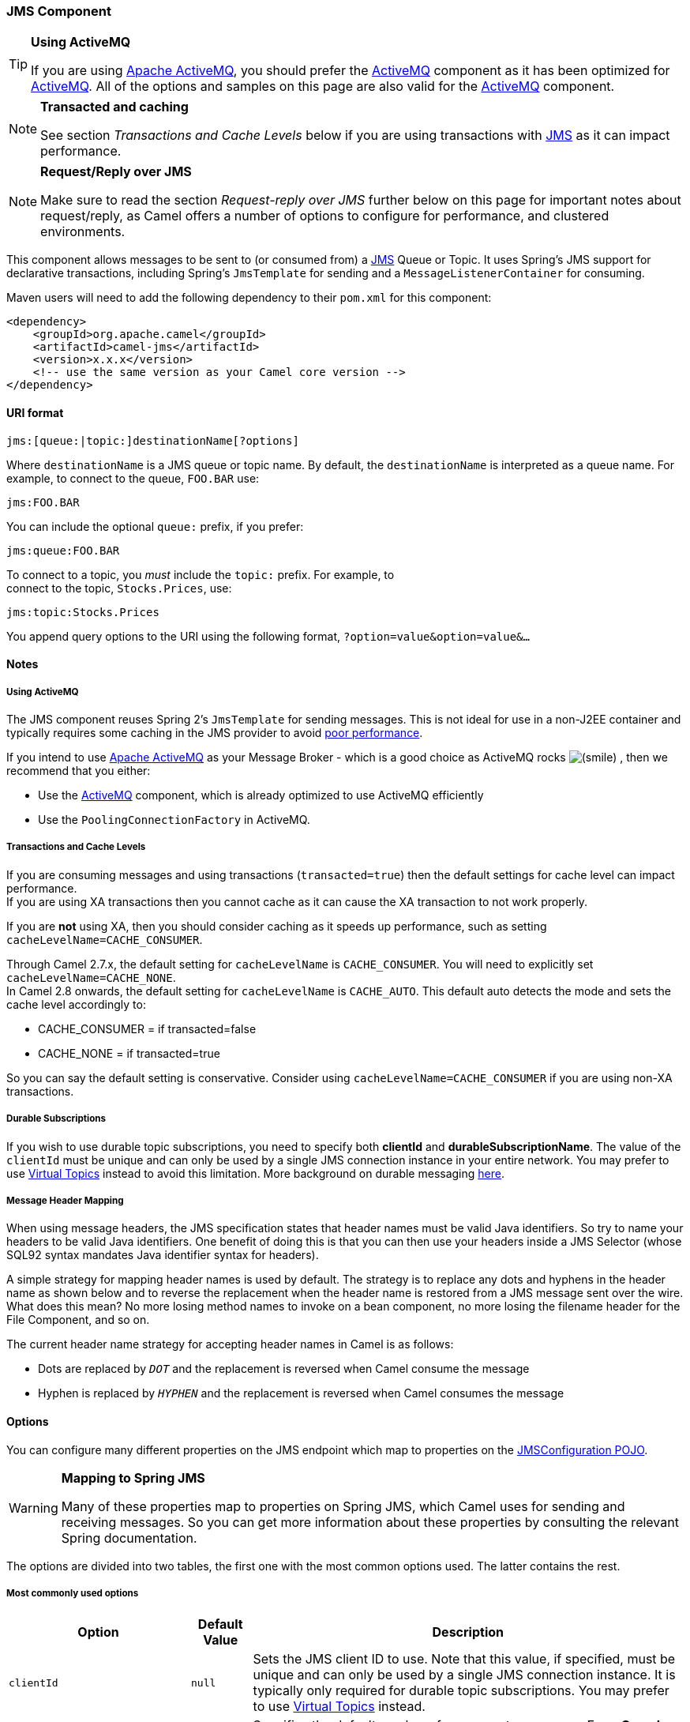 ifdef::env-github[]
:caution-caption: :boom:
:important-caption: :exclamation:
:note-caption: :information_source:
:tip-caption: :bulb:
:warning-caption: :warning:
endif::[]

[[JMS-JMSComponent]]
JMS Component
~~~~~~~~~~~~~

[TIP]
====
*Using ActiveMQ*

If you are using http://activemq.apache.org/[Apache ActiveMQ], you
should prefer the link:activemq.html[ActiveMQ] component as it has been
optimized for link:activemq.html[ActiveMQ]. All of the options and
samples on this page are also valid for the link:activemq.html[ActiveMQ]
component.
====

[NOTE]
====
*Transacted and caching*

See section _Transactions and Cache Levels_ below if you are using
transactions with link:jms.html[JMS] as it can impact performance.
====

[NOTE]
====
*Request/Reply over JMS*

Make sure to read the section _Request-reply over JMS_ further below on
this page for important notes about request/reply, as Camel offers a
number of options to configure for performance, and clustered
environments.
====

This component allows messages to be sent to (or consumed from) a
http://java.sun.com/products/jms/[JMS] Queue or Topic. It uses Spring's
JMS support for declarative transactions, including Spring's
`JmsTemplate` for sending and a `MessageListenerContainer` for
consuming.

Maven users will need to add the following dependency to their `pom.xml`
for this component:

[source,xml]
------------------------------------------------------------
<dependency>
    <groupId>org.apache.camel</groupId>
    <artifactId>camel-jms</artifactId>
    <version>x.x.x</version>
    <!-- use the same version as your Camel core version -->
</dependency>
------------------------------------------------------------

[[JMS-URIformat]]
URI format
^^^^^^^^^^

--------------------------------------------
jms:[queue:|topic:]destinationName[?options]
--------------------------------------------

Where `destinationName` is a JMS queue or topic name. By default, the
`destinationName` is interpreted as a queue name. For example, to
connect to the queue, `FOO.BAR` use:

-----------
jms:FOO.BAR
-----------

You can include the optional `queue:` prefix, if you prefer:

-----------------
jms:queue:FOO.BAR
-----------------

To connect to a topic, you _must_ include the `topic:` prefix. For
example, to +
 connect to the topic, `Stocks.Prices`, use:

-----------------------
jms:topic:Stocks.Prices
-----------------------

You append query options to the URI using the following format,
`?option=value&option=value&...`

[[JMS-Notes]]
Notes
^^^^^

[[JMS-UsingActiveMQ]]
Using ActiveMQ
++++++++++++++

The JMS component reuses Spring 2's `JmsTemplate` for sending messages.
This is not ideal for use in a non-J2EE container and typically requires
some caching in the JMS provider to avoid
http://activemq.apache.org/jmstemplate-gotchas.html[poor performance].

If you intend to use http://activemq.apache.org/[Apache ActiveMQ] as
your Message Broker - which is a good choice as ActiveMQ rocks
image:https://cwiki.apache.org/confluence/s/en_GB/5982/f2b47fb3d636c8bc9fd0b11c0ec6d0ae18646be7.1/_/images/icons/emoticons/smile.png[(smile)]
, then we recommend that you either:

* Use the link:activemq.html[ActiveMQ] component, which is already
optimized to use ActiveMQ efficiently
* Use the `PoolingConnectionFactory` in ActiveMQ.

[[JMS-TransactionsandCacheLevels]]
Transactions and Cache Levels
+++++++++++++++++++++++++++++

If you are consuming messages and using transactions
(`transacted=true`) then the default settings for cache level can impact
performance. +
 If you are using XA transactions then you cannot cache as it can cause
the XA transaction to not work properly.

If you are *not* using XA, then you should consider caching as it speeds
up performance, such as setting `cacheLevelName=CACHE_CONSUMER`.

Through Camel 2.7.x, the default setting for `cacheLevelName` is
`CACHE_CONSUMER`. You will need to explicitly set
`cacheLevelName=CACHE_NONE`. +
 In Camel 2.8 onwards, the default setting for `cacheLevelName` is
`CACHE_AUTO`. This default auto detects the mode and sets the cache
level accordingly to:

* CACHE_CONSUMER = if transacted=false
* CACHE_NONE = if transacted=true

So you can say the default setting is conservative. Consider using
`cacheLevelName=CACHE_CONSUMER` if you are using non-XA transactions.

[[JMS-DurableSubscriptions]]
Durable Subscriptions
+++++++++++++++++++++

If you wish to use durable topic subscriptions, you need to specify both
*clientId* and **durableSubscriptionName**. The value of the `clientId`
must be unique and can only be used by a single JMS connection instance
in your entire network. You may prefer to use
http://activemq.apache.org/virtual-destinations.html[Virtual Topics]
instead to avoid this limitation. More background on durable messaging
http://activemq.apache.org/how-do-durable-queues-and-topics-work.html[here].

[[JMS-MessageHeaderMapping]]
Message Header Mapping
++++++++++++++++++++++

When using message headers, the JMS specification states that header
names must be valid Java identifiers. So try to name your headers to be
valid Java identifiers. One benefit of doing this is that you can then
use your headers inside a JMS Selector (whose SQL92 syntax mandates Java
identifier syntax for headers).

A simple strategy for mapping header names is used by default. The
strategy is to replace any dots and hyphens in the header name as shown
below and to reverse the replacement when the header name is restored
from a JMS message sent over the wire. What does this mean? No more
losing method names to invoke on a bean component, no more losing the
filename header for the File Component, and so on.

The current header name strategy for accepting header names in Camel is
as follows:

* Dots are replaced by `_DOT_` and the replacement is reversed when
Camel consume the message
* Hyphen is replaced by `_HYPHEN_` and the replacement is reversed when
Camel consumes the message

[[JMS-Options]]
Options
^^^^^^^

You can configure many different properties on the JMS endpoint which
map to properties on the
http://camel.apache.org/maven/current/camel-jms/apidocs/org/apache/camel/component/jms/JmsConfiguration.html[JMSConfiguration
POJO].

[WARNING]
====
*Mapping to Spring JMS*

Many of these properties map to properties on Spring JMS, which Camel
uses for sending and receiving messages. So you can get more information
about these properties by consulting the relevant Spring documentation.
====

The options are divided into two tables, the first one with the most
common options used. The latter contains the rest.

[[JMS-Mostcommonlyusedoptions]]
Most commonly used options
++++++++++++++++++++++++++

[width="100%",cols="10%,10%,80%",options="header",]
|=======================================================================
|Option |Default Value |Description
|`clientId` |`null` |Sets the JMS client ID to use. Note that this
value, if specified, must be unique and can only be used by a single JMS
connection instance. It is typically only required for durable topic
subscriptions. You may prefer to use
http://activemq.apache.org/virtual-destinations.html[Virtual Topics]
instead.

|`concurrentConsumers` |`1` |Specifies the default number of concurrent
consumers. From *Camel 2.10.3* onwards this option can also be used when
doing request/reply over JMS. From *Camel 2.16* onwards there is a new
replyToConcurrentConsumers. See also the `maxMessagesPerTask` option to
control dynamic scaling up/down of threads.

|`replyToConcurrentConsumers` |1 |*Camel 2.16:* Specifies the default
number of concurrent consumers when doing request/reply over JMS.

|`disableReplyTo` |`false` |If `true`, a producer will behave like a
InOnly exchange with the exception that `JMSReplyTo` header is sent out
and not be suppressed like in the case of `InOnly`. Like `InOnly` the
producer will not wait for a reply. A consumer with this flag will
behave like `InOnly`. This feature can be used to bridge `InOut`
requests to another queue so that a route on the other queue will send
it´s response directly back to the original `JMSReplyTo`.

|`durableSubscriptionName` |`null` |The durable subscriber name for
specifying durable topic subscriptions. The `clientId` option *must* be
configured as well.

|`maxConcurrentConsumers` |`1` |Specifies the maximum number of
concurrent consumers. From *Camel 2.10.3* onwards this option can also
be used when doing request/reply over JMS. From **Camel 2.16** onwards
there is a new replyToMaxConcurrentConsumers. See also the
`maxMessagesPerTask` option to control dynamic scaling up/down of
threads. The `maxMessagesPerTask` option MUST be set to an integer
greater than 0 for threads to scale down. Otherwise, the number of
threads will stay at maxConcurrentConsumers until shutdown.

|`replyToMaxConcurrentConsumers` |1 |*Camel 2.16:* Specifies the maximum
number of concurrent consumers when doing request/reply over JMS. See
also the `maxMessagesPerTask` option to control dynamic scaling up/down
of threads.

|`maxMessagesPerTask` |`-1` |The number of messages per task. -1 is
unlimited. If you use a range for concurrent consumers (eg min < max),
then this option can be used to set a value to eg `100` to control how
fast the consumers will shrink when less work is required.

|`preserveMessageQos` |`false` |Set to `true`, if you want to send
message using the QoS settings specified on the message, instead of the
QoS settings on the JMS endpoint. The following three headers are
considered `JMSPriority`, `JMSDeliveryMode`, and `JMSExpiration`. You
can provide all or only some of them. If not provided, Camel will fall
back to use the values from the endpoint instead. So, when using this
option, the headers override the values from the endpoint. The
`explicitQosEnabled` option, by contrast, will only use options set on
the endpoint, and not values from the message header.

|`replyTo` |`null` |Provides an explicit ReplyTo destination, which
overrides any incoming value of `Message.getJMSReplyTo()`. If you do
link:request-reply.html[Request Reply] over JMS then *make sure* to read
the section _Request-reply over JMS_ further below for more details, and
the `replyToType` option as well.

|`replyToOverride` |`null` |*Camel 2.15:* Provides an explicit ReplyTo
destination in the JMS message, which overrides the setting of replyTo.
It is useful if you want to forward the message to a remote Queue and
receive the reply message from the ReplyTo destination.

|`replyToType` |`null` |*Camel 2.9:* Allows for explicitly specifying
which kind of strategy to use for replyTo queues when doing
request/reply over JMS. Possible values are: `Temporary`, `Shared`, or
`Exclusive`. By default Camel will use temporary queues. However if
`replyTo` has been configured, then `Shared` is used by default. This
option allows you to use exclusive queues instead of shared ones. See
further below for more details, and especially the notes about the
implications if running in a clustered environment, and the fact that
`Shared` reply queues has lower performance than its alternatives
`Temporary` and `Exclusive`.

|`requestTimeout` |`20000` |*Producer only:* The timeout for waiting for
a reply when using the InOut link:exchange-pattern.html[Exchange
Pattern] (in milliseconds). The default is 20 seconds. From *Camel
2.13/2.12.3* onwards you can include the header
`"CamelJmsRequestTimeout"` to override this endpoint configured timeout
value, and thus have per message individual timeout values. See below in
section _About time to live_ for more details. See also the
_requestTimeoutCheckerInterval_ option.

|`selector` |`null` |Sets the JMS Selector, which is an SQL 92 predicate
that is used to filter messages within the broker. You may have to
encode special characters such as = as %3D **Before Camel 2.3.0**, we
don't support this option in CamelConsumerTemplate

|`timeToLive` |`null` |When sending messages, specifies the time-to-live
of the message (in milliseconds). See below in section _About time to
live_ for more details.

|`transacted` |`false` |Specifies whether to use transacted mode for
sending/receiving messages using the InOnly
link:exchange-pattern.html[Exchange Pattern].

|`testConnectionOnStartup` |`false` |*Camel 2.1:* Specifies whether to
test the connection on startup. This ensures that when Camel starts that
all the JMS consumers have a valid connection to the JMS broker. If a
connection cannot be granted then Camel throws an exception on startup.
This ensures that Camel is not started with failed connections. From
*Camel 2.8* onwards also the JMS producers is tested as well.
|=======================================================================

[[JMS-Alltheotheroptions]]
All the other options
+++++++++++++++++++++

 

[width="100%",cols="10%,10%,80%",options="header",]
|=======================================================================
|Option |Default Value |Description
|`acceptMessagesWhileStopping` |`false` |Specifies whether the consumer
accept messages while it is stopping. You may consider enabling this
option, if you start and stop link:jms.html[JMS] routes at runtime,
while there are still messages enqued on the queue. If this option is
`false`, and you stop the link:jms.html[JMS] route, then messages may be
rejected, and the JMS broker would have to attempt redeliveries, which
yet again may be rejected, and eventually the message may be moved at a
dead letter queue on the JMS broker. To avoid this its recommended to
enable this option.

|`acknowledgementModeName` |`AUTO_ACKNOWLEDGE` |The JMS acknowledgement
name, which is one of: `SESSION_TRANSACTED`, `CLIENT_ACKNOWLEDGE`,
`AUTO_ACKNOWLEDGE`, `DUPS_OK_ACKNOWLEDGE`

|`acknowledgementMode` |`-1` |The JMS acknowledgement mode defined as an
Integer. Allows you to set vendor-specific extensions to the
acknowledgment mode. For the regular modes, it is preferable to use the
`acknowledgementModeName` instead.

|`allowNullBody` |`true` |*Camel 2.9.3/2.10.1:* Whether to allow sending
messages with no body. If this option is `false` and the message body is
null, then an `JMSException` is thrown.

|`alwaysCopyMessage` |`false` |If `true`, Camel will always make a JMS
message copy of the message when it is passed to the producer for
sending. Copying the message is needed in some situations, such as when
a `replyToDestinationSelectorName` is set (incidentally, Camel will set
the `alwaysCopyMessage` option to `true`, if a
`replyToDestinationSelectorName` is set)

|`asyncConsumer` |`false` |*Camel 2.9:* Whether the `JmsConsumer`
processes the link:exchange.html[Exchange]
link:asynchronous-routing-engine.html[asynchronously]. If enabled then
the `JmsConsumer` may pickup the next message from the JMS queue, while
the previous message is being processed asynchronously (by the
link:asynchronous-routing-engine.html[Asynchronous Routing Engine]).
This means that messages may be processed not 100% strictly in order. If
disabled (as default) then the link:exchange.html[Exchange] is fully
processed before the `JmsConsumer` will pickup the next message from the
JMS queue. Note if `transacted` has been enabled, then
`asyncConsumer=true` does not run asynchronously, as transactions must
be executed synchronously (Camel 3.0 may support async transactions).

|`asyncStartListener` |`false` |*Camel 2.10:* Whether to startup the
`JmsConsumer` message listener asynchronously, when starting a route.
For example if a `JmsConsumer` cannot get a connection to a remote JMS
broker, then it may block while retrying and/or failover. This will
cause Camel to block while starting routes. By setting this option to
`true`, you will let routes startup, while the `JmsConsumer` connects to
the JMS broker using a dedicated thread in asynchronous mode. If this
option is used, then beware that if the connection could not be
established, then an exception is logged at `WARN` level, and the
consumer will not be able to receive messages; You can then restart the
route to retry.

|`asyncStopListener` |`false` |*Camel 2.10:* Whether to stop the
`JmsConsumer` message listener asynchronously, when stopping a route.

|`autoStartup` |`true` |Specifies whether the consumer container should
auto-startup.

|`cacheLevelName` |CACHE_AUTO (Camel >= 2.8.0) +
 CACHE_CONSUMER (Camel <= 2.7.1) |Sets the cache level by name for the
underlying JMS resources. Possible values are: `CACHE_AUTO`,
`CACHE_CONNECTION`, `CACHE_CONSUMER`, `CACHE_NONE`, and `CACHE_SESSION`.
The default setting for *Camel 2.8* and newer is `CACHE_AUTO`. For
*Camel 2.7.1* and older the default is `CACHE_CONSUMER`. See the
http://static.springframework.org/spring/docs/2.5.x/api/org/springframework/jms/listener/DefaultMessageListenerContainer.html[Spring
documentation] and link:jms.html[Transactions Cache Levels] for more
information.

|`cacheLevel` |  |Sets the cache level by ID for the underlying JMS
resources. See `cacheLevelName` option for more details.

|`consumerType` |`Default` |The consumer type to use, which can be one
of: `Simple`, `Default`, or `Custom`. The consumer type determines which
Spring JMS listener to use. `Default` will use
`org.springframework.jms.listener.DefaultMessageListenerContainer`,
`Simple` will use
`org.springframework.jms.listener.SimpleMessageListenerContainer`. When
`Custom` is specified, the `MessageListenerContainerFactory` defined by
the `messageListenerContainerFactoryRef` option will determine what
`org.springframework.jms.listener.AbstractMessageListenerContainer` to
use (**new option in Camel 2.10.2 onwards**). This option was temporary
removed in Camel 2.7 and 2.8. But has been added back from Camel 2.9
onwards.

|`connectionFactory` |`null` |The default JMS connection factory to use
for the `listenerConnectionFactory` and `templateConnectionFactory`, if
neither is specified.

|`defaultTaskExecutorType` |(see description) |*Camel 2.10.4:* Specifies
what default TaskExecutor type to use in the
DefaultMessageListenerContainer, for both consumer endpoints and the
ReplyTo consumer of producer endpoints. Possible values: `SimpleAsync`
(uses Spring's
http://static.springsource.org/spring/docs/current/javadoc-api/org/springframework/core/task/SimpleAsyncTaskExecutor.html[SimpleAsyncTaskExecutor])
or `ThreadPool` (uses Spring's
http://static.springsource.org/spring/docs/current/javadoc-api/org/springframework/scheduling/concurrent/ThreadPoolTaskExecutor.html[ThreadPoolTaskExecutor]
with optimal values - cached threadpool-like). If not set, it defaults
to the previous behaviour, which uses a cached thread pool for consumer
endpoints and SimpleAsync for reply consumers. The use of `ThreadPool`
is recommended to reduce "thread trash" in elastic configurations with
dynamically increasing and decreasing concurrent consumers.

|`deliveryMode` |null |*Camel 2.12.2/2.13:* Specifies the delivery mode
to be used. Possibles values are those defined by
`javax.jms.DeliveryMode`.

|`deliveryPersistent` |`true` |Specifies whether persistent delivery is
used by default.

|`destination` |`null` |Specifies the JMS Destination object to use on
this endpoint.

|`destinationName` |`null` |Specifies the JMS destination name to use on
this endpoint.

|`destinationResolver` |`null` |A pluggable
`org.springframework.jms.support.destination.DestinationResolver` that
allows you to use your own resolver (for example, to lookup the real
destination in a JNDI registry).

|`disableTimeToLive` |`false` |*Camel 2.8:* Use this option to force
disabling time to live. For example when you do request/reply over JMS,
then Camel will by default use the `requestTimeout` value as time to
live on the message being sent. The problem is that the sender and
receiver systems have to have their clocks synchronized, so they are in
sync. This is not always so easy to archive. So you can use
`disableTimeToLive=true` to *not* set a time to live value on the sent
message. Then the message will not expire on the receiver system. See
below in section _About time to live_ for more details.

|`eagerLoadingOfProperties` |`false` |Enables eager loading of JMS
properties as soon as a message is received, which is generally
inefficient, because the JMS properties might not be required. But this
feature can sometimes catch early any issues with the underlying JMS
provider and the use of JMS properties. This feature can also be used
for testing purposes, to ensure JMS properties can be understood and
handled correctly.

|`exceptionListener` |`null` |Specifies the JMS Exception Listener that
is to be notified of any underlying JMS exceptions.

|`errorHandler` |`null` |*Camel 2.8.2, 2.9:* Specifies a
`org.springframework.util.ErrorHandler` to be invoked in case of any
uncaught exceptions thrown while processing a `Message`. By default
these exceptions will be logged at the WARN level, if no `errorHandler`
has been configured. From *Camel 2.9.1:* onwards you can configure
logging level and whether stack traces should be logged using the below
two options. This makes it much easier to configure, than having to code
a custom `errorHandler`.

|`errorHandlerLoggingLevel` |`WARN` |*Camel 2.9.1:* Allows to configure
the default `errorHandler` logging level for logging uncaught
exceptions.

|`errorHandlerLogStackTrace` |`true` |*Camel 2.9.1:* Allows to control
whether stacktraces should be logged or not, by the default
`errorHandler`.

|`explicitQosEnabled` |`false` |Set if the `deliveryMode`, `priority` or
`timeToLive` qualities of service should be used when sending messages.
This option is based on Spring's `JmsTemplate`. The `deliveryMode`,
`priority` and `timeToLive` options are applied to the current endpoint.
This contrasts with the `preserveMessageQos` option, which operates at
message granularity, reading QoS properties exclusively from the Camel
In message headers.

|`exposeListenerSession` |`true` |Specifies whether the listener session
should be exposed when consuming messages.

|`forceSendOriginalMessage` |`false` |*Camel 2.7:* When using
`mapJmsMessage=false` Camel will create a new JMS message to send to a
new JMS destination if you touch the headers (get or set) during the
route. Set this option to `true` to force Camel to send the original JMS
message that was received.

|`idleTaskExecutionLimit` |`1` |Specifies the limit for idle executions
of a receive task, not having received any message within its execution.
If this limit is reached, the task will shut down and leave receiving to
other executing tasks (in the case of dynamic scheduling; see the
`maxConcurrentConsumers` setting). There is additional doc available
from
http://static.springsource.org/spring/docs/3.0.5.RELEASE/api/org/springframework/jms/listener/DefaultMessageListenerContainer.html#setIdleTaskExecutionLimit(int)[Spring].

|`idleConsumerLimit` |`1` |*Camel 2.8.2, 2.9:* Specify the limit for the
number of consumers that are allowed to be idle at any given time.

|`includeSentJMSMessageID` |`false` |*Camel 2.10.3:* Only applicable
when sending to JMS destination using InOnly (eg fire and forget).
Enabling this option will enrich the Camel link:exchange.html[Exchange]
with the actual JMSMessageID that was used by the JMS client when the
message was sent to the JMS destination.

|`includeAllJMSXProperties` |`false` |*Camel 2.11.2/2.12:* Whether to
include all JMSXxxx properties when mapping from JMS to Camel Message.
Setting this to `true` will include properties such as `JMSXAppID`, and
`JMSXUserID` etc. *Note:* If you are using a custom
`headerFilterStrategy` then this option does not apply.

|`jmsMessageType` |`null` |Allows you to force the use of a specific
`javax.jms.Message` implementation for sending JMS messages. Possible
values are: `Bytes`, `Map`, `Object`, `Stream`, `Text`. By default,
Camel would determine which JMS message type to use from the In body
type. This option allows you to specify it.

|`jmsKeyFormatStrategy` |`default` |Pluggable strategy for encoding and
decoding JMS keys so they can be compliant with the JMS specification.
Camel provides two implementations out of the box: `default` and
`passthrough`. The `default` strategy will safely marshal dots and
hyphens (`.` and `-`). The `passthrough` strategy leaves the key as is.
Can be used for JMS brokers which do not care whether JMS header keys
contain illegal characters. You can provide your own implementation of
the `org.apache.camel.component.jms.JmsKeyFormatStrategy` and refer to
it using the `#` notation.

|`jmsOperations` |`null` |Allows you to use your own implementation of
the `org.springframework.jms.core.JmsOperations` interface. Camel uses
`JmsTemplate` as default. Can be used for testing purpose, but not used
much as stated in the spring API docs.

|`lazyCreateTransactionManager` |`true` |If `true`, Camel will create a
`JmsTransactionManager`, if there is no `transactionManager` injected
when option `transacted=true`.

|`listenerConnectionFactory` |`null` |The JMS connection factory used
for consuming messages.

|`mapJmsMessage` |`true` |Specifies whether Camel should auto map the
received JMS message to an appropiate payload type, such as
`javax.jms.TextMessage` to a `String` etc. See section about how mapping
works below for more details.

|`maximumBrowseSize` |`-1` |Limits the number of messages fetched at
most, when browsing endpoints using link:browse.html[Browse] or JMX API.

|`messageConverter` |`null` |To use a custom Spring
`org.springframework.jms.support.converter.MessageConverter` so you can
be 100% in control how to map to/from a `javax.jms.Message`.

|`messageIdEnabled` |`true` |When sending, specifies whether message IDs
should be added.

|`messageListenerContainerFactoryRef` |`null` |*Camel 2.10.2:* Registry
ID of the `MessageListenerContainerFactory` used to determine what
`org.springframework.jms.listener.AbstractMessageListenerContainer` to
use to consume messages. Setting this will automatically set
`consumerType` to `Custom`.

|`messageTimestampEnabled` |`true` |Specifies whether timestamps should
be enabled by default on sending messages.

|`password` |`null` |The password for the connector factory.

|`priority` |`4` |Values greater than 1 specify the message priority
when sending (where 0 is the lowest priority and 9 is the highest). The
`explicitQosEnabled` option *must* also be enabled in order for this
option to have any effect.

|`pubSubNoLocal` |`false` |Specifies whether to inhibit the delivery of
messages published by its own connection.

|`receiveTimeout` |1000 |The timeout for receiving messages (in
milliseconds).

|`recoveryInterval` |`5000` |Specifies the interval between recovery
attempts, i.e. when a connection is being refreshed, in milliseconds.
The default is 5000 ms, that is, 5 seconds.

|`replyToSameDestinationAllowed` |`false` |*Camel 2.16:* **Consumer
only:**Whether a JMS consumer is allowed to send a reply message to the
same destination that the consumer is using to consume from. This
prevents an endless loop by consuming and sending back the same message
to itself.

|`replyToCacheLevelName` |CACHE_CONSUMER |*Camel 2.9.1:* Sets the cache
level by name for the reply consumer when doing request/reply over JMS.
This option only applies when using fixed reply queues (not temporary).
Camel will by default use: `CACHE_CONSUMER` for exclusive or shared w/
`replyToSelectorName`. And `CACHE_SESSION` for shared without
`replyToSelectorName`. Some JMS brokers such as IBM WebSphere may
require to set the `replyToCacheLevelName=CACHE_NONE` to work. *Note:*
If using temporary queues then `CACHE_NONE` is not allowed, and you must
use a higher value such as `CACHE_CONSUMER` or `CACHE_SESSION`.

|`replyToDestinationSelectorName` |`null` |Sets the JMS Selector using
the fixed name to be used so you can filter out your own replies from
the others when using a shared queue (that is, if you are not using a
temporary reply queue).

|`replyToDeliveryPersistent` |`true` |Specifies whether to use
persistent delivery by default for replies.

|`requestTimeoutCheckerInterval` |`1000` |*Camel 2.9.2:* Configures how
often Camel should check for timed out link:exchange.html[Exchange]s
when doing request/reply over JMS.By default Camel checks once per
second. But if you must react faster when a timeout occurs, then you can
lower this interval, to check more frequently. The timeout is determined
by the option __requestTimeout__.

|`subscriptionDurable` |`false` |*@deprecated:* Enabled by default, if
you specify a `durableSubscriptionName` and a `clientId`.

|`taskExecutor` |`null` |Allows you to specify a custom task executor
for consuming messages.

|`taskExecutorSpring2` |`null` |*Camel 2.6:* To use when using Spring
2.x with Camel. Allows you to specify a custom task executor for
consuming messages.

|`templateConnectionFactory` |`null` |The JMS connection factory used
for sending messages.

|`transactedInOut` |`false` |*@deprecated:* Specifies whether to use
transacted mode for sending messages using the InOut
link:exchange-pattern.html[Exchange Pattern]. Applies only to producer
endpoints. See section link:jms.html[Enabling Transacted Consumption]
for more details.

|`transactionManager` |`null` |The Spring transaction manager to use.

|`transactionName` |`"JmsConsumer [destinationName]"` |The name of the
transaction to use.

|`transactionTimeout` |`null` |The timeout value of the transaction (in
seconds), if using transacted mode.

|`transferException` |`false` |If enabled and you are using
link:request-reply.html[Request Reply] messaging (InOut) and an
link:exchange.html[Exchange] failed on the consumer side, then the
caused `Exception` will be send back in response as a
`javax.jms.ObjectMessage`. If the client is Camel, the returned
`Exception` is rethrown. This allows you to use Camel link:jms.html[JMS]
as a bridge in your routing - for example, using persistent queues to
enable robust routing. Notice that if you also have *transferExchange*
enabled, this option takes precedence. The caught exception is required
to be serializable. The original `Exception` on the consumer side can be
wrapped in an outer exception such as
`org.apache.camel.RuntimeCamelException` when returned to the producer.

|`transferFault` |`false` |*Camel 2.17:* If enabled and you are using
Request Reply messaging (InOut) and an Exchange failed with a SOAP fault
(not exception) on the consumer side, then the fault flag on
org.apache.camel.Message.isFault() will be send back in the response as
a JMS header with the key JmsConstants.JMS_TRANSFER_FAULT. If the client
is Camel, the returned fault flag will be set on the
org.apache.camel.Message.setFault(boolean). You may want to enable this
when using Camel components that support faults such as SOAP based such
as cxf or spring-ws.

|`transferExchange` |`false` |You can transfer the exchange over the
wire instead of just the body and headers. The following fields are
transferred: In body, Out body, Fault body, In headers, Out headers,
Fault headers, exchange properties, exchange exception. This requires
that the objects are serializable. Camel will exclude any
non-serializable objects and log it at `WARN` level. You *must* enable
this option on both the producer and consumer side, so Camel knows the
payloads is an Exchange and not a regular payload.

|`username` |`null` |The username for the connector factory.

|`useMessageIDAsCorrelationID` |`false` |Specifies whether
`JMSMessageID` should always be used as `JMSCorrelationID` for *InOut*
messages.

|`useVersion102` |`false` |*@deprecated (removed from Camel 2.5
onwards):* Specifies whether the old JMS API should be used.
|=======================================================================

[[JMS-MessageMappingbetweenJMSandCamel]]
Message Mapping between JMS and Camel
^^^^^^^^^^^^^^^^^^^^^^^^^^^^^^^^^^^^^

Camel automatically maps messages between `javax.jms.Message` and
`org.apache.camel.Message`.

When sending a JMS message, Camel converts the message body to the
following JMS message types:

[width="100%",cols="10%,10%,80%",options="header",]
|=======================================================================
|Body Type |JMS Message |Comment
|`String` |`javax.jms.TextMessage` | 

|`org.w3c.dom.Node` |`javax.jms.TextMessage` |The DOM will be converted
to `String`.

|`Map` |`javax.jms.MapMessage` | 

|`java.io.Serializable` |`javax.jms.ObjectMessage` | 

|`byte[]` |`javax.jms.BytesMessage` | 

|`java.io.File` |`javax.jms.BytesMessage` | 

|`java.io.Reader` |`javax.jms.BytesMessage` | 

|`java.io.InputStream` |`javax.jms.BytesMessage` | 

|`java.nio.ByteBuffer` |`javax.jms.BytesMessage` | 
|=======================================================================

When receiving a JMS message, Camel converts the JMS message to the
following body type:

[width="100%",cols="50%,50%",options="header",]
|=============================================
|JMS Message |Body Type
|`javax.jms.TextMessage` |`String`
|`javax.jms.BytesMessage` |`byte[]`
|`javax.jms.MapMessage` |`Map<String, Object>`
|`javax.jms.ObjectMessage` |`Object`
|=============================================

[[JMS-Disablingauto-mappingofJMSmessages]]
Disabling auto-mapping of JMS messages
++++++++++++++++++++++++++++++++++++++

You can use the `mapJmsMessage` option to disable the auto-mapping
above. If disabled, Camel will not try to map the received JMS message,
but instead uses it directly as the payload. This allows you to avoid
the overhead of mapping and let Camel just pass through the JMS message.
For instance, it even allows you to route `javax.jms.ObjectMessage` JMS
messages with classes you do *not* have on the classpath.

[[JMS-UsingacustomMessageConverter]]
Using a custom MessageConverter
+++++++++++++++++++++++++++++++

You can use the `messageConverter` option to do the mapping yourself in
a Spring `org.springframework.jms.support.converter.MessageConverter`
class.

For example, in the route below we use a custom message converter when
sending a message to the JMS order queue:

[source,java]
----------------------------------------------------------------------------------------
  from("file://inbox/order").to("jms:queue:order?messageConverter=#myMessageConverter");
----------------------------------------------------------------------------------------

You can also use a custom message converter when consuming from a JMS
destination.

[[JMS-Controllingthemappingstrategyselected]]
Controlling the mapping strategy selected
+++++++++++++++++++++++++++++++++++++++++

You can use the *jmsMessageType* option on the endpoint URL to force a
specific message type for all messages. +
 In the route below, we poll files from a folder and send them as
`javax.jms.TextMessage` as we have forced the JMS producer endpoint to
use text messages:

[source,java]
-----------------------------------------------------------------------
  from("file://inbox/order").to("jms:queue:order?jmsMessageType=Text");
-----------------------------------------------------------------------

You can also specify the message type to use for each messabe by setting
the header with the key `CamelJmsMessageType`. For example:

[source,java]
---------------------------------------------------------------------------------------------------------
  from("file://inbox/order").setHeader("CamelJmsMessageType", JmsMessageType.Text).to("jms:queue:order");
---------------------------------------------------------------------------------------------------------

The possible values are defined in the `enum` class,
`org.apache.camel.jms.JmsMessageType`.

[[JMS-Messageformatwhensending]]
Message format when sending
^^^^^^^^^^^^^^^^^^^^^^^^^^^

The exchange that is sent over the JMS wire must conform to the
http://java.sun.com/j2ee/1.4/docs/api/javax/jms/Message.html[JMS Message
spec].

For the `exchange.in.header` the following rules apply for the header
**keys**:

* Keys starting with `JMS` or `JMSX` are reserved.
* `exchange.in.headers` keys must be literals and all be valid Java
identifiers (do not use dots in the key name).
* Camel replaces dots & hyphens and the reverse when when consuming JMS
messages: +
 `.` is replaced by `_DOT_` and the reverse replacement when Camel
consumes the message. +
 `-` is replaced by `_HYPHEN_` and the reverse replacement when Camel
consumes the message.
* See also the option `jmsKeyFormatStrategy`, which allows use of your
own custom strategy for formatting keys.

For the `exchange.in.header`, the following rules apply for the header
**values**:

* The values must be primitives or their counter objects (such as
`Integer`, `Long`, `Character`). The types, `String`, `CharSequence`,
`Date`, `BigDecimal` and `BigInteger` are all converted to their
`toString()` representation. All other types are dropped.

Camel will log with category `org.apache.camel.component.jms.JmsBinding`
at *DEBUG* level if it drops a given header value. For example:

----------------------------------------------------------------------------------------------------------------------------------------------------------------
2008-07-09 06:43:04,046 [main           ] DEBUG JmsBinding
  - Ignoring non primitive header: order of class: org.apache.camel.component.jms.issues.DummyOrder with value: DummyOrder{orderId=333, itemId=4444, quantity=2}
----------------------------------------------------------------------------------------------------------------------------------------------------------------

[[JMS-Messageformatwhenreceiving]]
Message format when receiving
^^^^^^^^^^^^^^^^^^^^^^^^^^^^^

Camel adds the following properties to the `Exchange` when it receives a
message:

[width="100%",cols="10%,10%,80%",options="header",]
|=======================================================================
|Property |Type |Description
|`org.apache.camel.jms.replyDestination` |`javax.jms.Destination` |The
reply destination.
|=======================================================================

Camel adds the following JMS properties to the In message headers when
it receives a JMS message:

[width="100%",cols="10%,10%,80%",options="header",]
|=======================================================================
|Header |Type |Description
|`JMSCorrelationID` |`String` |The JMS correlation ID.

|`JMSDeliveryMode` |`int` |The JMS delivery mode.

|`JMSDestination` |`javax.jms.Destination` |The JMS destination.

|`JMSExpiration` |`long` |The JMS expiration.

|`JMSMessageID` |`String` |The JMS unique message ID.

|`JMSPriority` |`int` |The JMS priority (with 0 as the lowest priority
and 9 as the highest).

|`JMSRedelivered` |`boolean` |Is the JMS message redelivered.

|`JMSReplyTo` |`javax.jms.Destination` |The JMS reply-to destination.

|`JMSTimestamp` |`long` |The JMS timestamp.

|`JMSType` |`String` |The JMS type.

|`JMSXGroupID` |`String` |The JMS group ID.
|=======================================================================

As all the above information is standard JMS you can check the
http://java.sun.com/javaee/5/docs/api/javax/jms/Message.html[JMS
documentation] for further details.

[[JMS-AboutusingCameltosendandreceivemessagesandJMSReplyTo]]
About using Camel to send and receive messages and JMSReplyTo
^^^^^^^^^^^^^^^^^^^^^^^^^^^^^^^^^^^^^^^^^^^^^^^^^^^^^^^^^^^^^

The JMS component is complex and you have to pay close attention to how
it works in some cases. So this is a short summary of some of the
areas/pitfalls to look for.

When Camel sends a message using its `JMSProducer`, it checks the
following conditions:

* The message exchange pattern,
* Whether a `JMSReplyTo` was set in the endpoint or in the message
headers,
* Whether any of the following options have been set on the JMS
endpoint: `disableReplyTo`, `preserveMessageQos`, `explicitQosEnabled`.

All this can be a tad complex to understand and configure to support
your use case.

[[JMS-JmsProducer]]
JmsProducer
+++++++++++

The `JmsProducer` behaves as follows, depending on configuration:

[width="100%",cols="10%,10%,80%",options="header",]
|=======================================================================
|Exchange Pattern |Other options |Description
|_InOut_ |- |Camel will expect a reply, set a temporary `JMSReplyTo`,
and after sending the message, it will start to listen for the reply
message on the temporary queue.

|_InOut_ |`JMSReplyTo` is set |Camel will expect a reply and, after
sending the message, it will start to listen for the reply message on
the specified `JMSReplyTo` queue.

|_InOnly_ |- |Camel will send the message and *not* expect a reply.

|_InOnly_ |`JMSReplyTo` is set |By default, Camel discards the
`JMSReplyTo` destination and clears the `JMSReplyTo` header before
sending the message. Camel then sends the message and does *not* expect
a reply. Camel logs this in the log at `WARN` level (changed to `DEBUG`
level from *Camel 2.6* onwards. You can use `preserveMessageQuo=true` to
instruct Camel to keep the `JMSReplyTo`. In all situations the
`JmsProducer` does *not* expect any reply and thus continue after
sending the message.
|=======================================================================

[[JMS-JmsConsumer]]
JmsConsumer
+++++++++++

The `JmsConsumer` behaves as follows, depending on configuration:

[width="100%",cols="10%,10%,80%",options="header",]
|=======================================================================
|Exchange Pattern |Other options |Description
|_InOut_ |- |Camel will send the reply back to the `JMSReplyTo` queue.

|_InOnly_ |- |Camel will not send a reply back, as the pattern is
__InOnly__.

|- |`disableReplyTo=true` |This option suppresses replies.
|=======================================================================

So pay attention to the message exchange pattern set on your exchanges.

If you send a message to a JMS destination in the middle of your route
you can specify the exchange pattern to use, see more at
link:request-reply.html[Request Reply]. +
 This is useful if you want to send an `InOnly` message to a JMS topic:

[source,java]
------------------------------------------------------
from("activemq:queue:in")
   .to("bean:validateOrder")
   .to(ExchangePattern.InOnly, "activemq:topic:order")
   .to("bean:handleOrder");
------------------------------------------------------

[[JMS-Reuseendpointandsendtodifferentdestinationscomputedatruntime]]
Reuse endpoint and send to different destinations computed at runtime
^^^^^^^^^^^^^^^^^^^^^^^^^^^^^^^^^^^^^^^^^^^^^^^^^^^^^^^^^^^^^^^^^^^^^

If you need to send messages to a lot of different JMS destinations, it
makes sense to reuse a JMS endpoint and specify the real destination in
a message header. This allows Camel to reuse the same endpoint, but send
to different destinations. This greatly reduces the number of endpoints
created and economizes on memory and thread resources.

You can specify the destination in the following headers:

[width="100%",cols="10%,10%,80%",options="header",]
|=====================================================================
|Header |Type |Description
|`CamelJmsDestination` |`javax.jms.Destination` |A destination object.
|`CamelJmsDestinationName` |`String` |The destination name.
|=====================================================================

For example, the following route shows how you can compute a destination
at run time and use it to override the destination appearing in the JMS
URL:

[source,java]
--------------------------------
from("file://inbox")
  .to("bean:computeDestination")
  .to("activemq:queue:dummy");
--------------------------------

The queue name, `dummy`, is just a placeholder. It must be provided as
part of the JMS endpoint URL, but it will be ignored in this example.

In the `computeDestination` bean, specify the real destination by
setting the `CamelJmsDestinationName` header as follows:

[source,java]
-------------------------------------------------------------------------
public void setJmsHeader(Exchange exchange) {
   String id = ....
   exchange.getIn().setHeader("CamelJmsDestinationName", "order:" + id");
}
-------------------------------------------------------------------------

Then Camel will read this header and use it as the destination instead
of the one configured on the endpoint. So, in this example Camel sends
the message to `activemq:queue:order:2`, assuming the `id` value was 2.

If both the `CamelJmsDestination` and the `CamelJmsDestinationName`
headers are set, `CamelJmsDestination` takes priority. Keep in mind that
the JMS producer removes both `CamelJmsDestination` and
`CamelJmsDestinationName` headers from the exchange and do not propagate
them to the created JMS message in order to avoid the accidental loops
in the routes (in scenarios when the message will be forwarded to the
another JMS endpoint).

[[JMS-ConfiguringdifferentJMSproviders]]
Configuring different JMS providers
^^^^^^^^^^^^^^^^^^^^^^^^^^^^^^^^^^^

You can configure your JMS provider in link:spring.html[Spring] XML as
follows:

Basically, you can configure as many JMS component instances as you wish
and give them *a unique name using the* `id` **attribute**. The
preceding example configures an `activemq` component. You could do the
same to configure MQSeries, TibCo, BEA, Sonic and so on.

Once you have a named JMS component, you can then refer to endpoints
within that component using URIs. For example for the component name,
`activemq`, you can then refer to destinations using the URI format,
`activemq:[queue:|topic:]destinationName`. You can use the same approach
for all other JMS providers.

This works by the SpringCamelContext lazily fetching components from the
spring context for the scheme name you use for
link:endpoint.html[Endpoint] link:uris.html[URIs] and having the
link:component.html[Component] resolve the endpoint URIs.

[[JMS-UsingJNDItofindtheConnectionFactory]]
Using JNDI to find the ConnectionFactory
++++++++++++++++++++++++++++++++++++++++

If you are using a J2EE container, you might need to look up JNDI to
find the JMS `ConnectionFactory` rather than use the usual `<bean>`
mechanism in Spring. You can do this using Spring's factory bean or the
new Spring XML namespace. For example:

[source,xml]
-----------------------------------------------------------------------------
<bean id="weblogic" class="org.apache.camel.component.jms.JmsComponent">
  <property name="connectionFactory" ref="myConnectionFactory"/>
</bean>

<jee:jndi-lookup id="myConnectionFactory" jndi-name="jms/connectionFactory"/>
-----------------------------------------------------------------------------

See
http://static.springsource.org/spring/docs/3.0.x/spring-framework-reference/html/xsd-config.html#xsd-config-body-schemas-jee[The
jee schema] in the Spring reference documentation for more details about
JNDI lookup.

[[JMS-ConcurrentConsuming]]
Concurrent Consuming
^^^^^^^^^^^^^^^^^^^^

A common requirement with JMS is to consume messages concurrently in
multiple threads in order to make an application more responsive. You
can set the `concurrentConsumers` option to specify the number of
threads servicing the JMS endpoint, as follows:

[source,java]
---------------------------------------------
from("jms:SomeQueue?concurrentConsumers=20").
  bean(MyClass.class);
---------------------------------------------

You can configure this option in one of the following ways:

* On the `JmsComponent`,
* On the endpoint URI or,
* By invoking `setConcurrentConsumers()` directly on the `JmsEndpoint`.

[[JMS-ConcurrentConsumingwithasyncconsumer]]
Concurrent Consuming with async consumer
++++++++++++++++++++++++++++++++++++++++

Notice that each concurrent consumer will only pickup the next available
message from the JMS broker, when the current message has been fully
processed. You can set the option `asyncConsumer=true` to let the
consumer pickup the next message from the JMS queue, while the previous
message is being processed asynchronously (by the
link:asynchronous-routing-engine.html[Asynchronous Routing Engine]). See
more details in the table on top of the page about the `asyncConsumer`
option.

[source,java]
----------------------------------------------------------------
from("jms:SomeQueue?concurrentConsumers=20&asyncConsumer=true").
  bean(MyClass.class);
----------------------------------------------------------------

[[JMS-Request-replyoverJMS]]
Request-reply over JMS
^^^^^^^^^^^^^^^^^^^^^^

Camel supports link:request-reply.html[Request Reply] over JMS. In
essence the MEP of the Exchange should be `InOut` when you send a
message to a JMS queue.

Camel offers a number of options to configure request/reply over JMS
that influence performance and clustered environments. The table below
summaries the options.

[width="100%",cols="10%,10%,10%,70%",options="header",]
|=======================================================================
|Option |Performance |Cluster |Description
|`Temporary` |Fast |Yes |A temporary queue is used as reply queue, and
automatic created by Camel. To use this do *not* specify a replyTo queue
name. And you can optionally configure `replyToType=Temporary` to make
it stand out that temporary queues are in use.

|`Shared` |Slow |Yes |A shared persistent queue is used as reply queue.
The queue must be created beforehand, although some brokers can create
them on the fly such as Apache ActiveMQ. To use this you must specify
the replyTo queue name. And you can optionally configure
`replyToType=Shared` to make it stand out that shared queues are in use.
A shared queue can be used in a clustered environment with multiple
nodes running this Camel application at the same time. All using the
same shared reply queue. This is possible because JMS Message selectors
are used to correlate expected reply messages; this impacts performance
though. JMS Message selectors is slower, and therefore not as fast as
`Temporary` or `Exclusive` queues. See further below how to tweak this
for better performance.

|`Exclusive` |Fast |No (*Yes) |An exclusive persistent queue is used as
reply queue. The queue must be created beforehand, although some brokers
can create them on the fly such as Apache ActiveMQ. To use this you must
specify the replyTo queue name. And you *must* configure
`replyToType=Exclusive` to instruct Camel to use exclusive queues, as
`Shared` is used by default, if a `replyTo` queue name was configured.
When using exclusive reply queues, then JMS Message selectors are *not*
in use, and therefore other applications must not use this queue as
well. An exclusive queue *cannot* be used in a clustered environment
with multiple nodes running this Camel application at the same time; as
we do not have control if the reply queue comes back to the same node
that sent the request message; that is why shared queues use JMS Message
selectors to make sure of this. *Though* if you configure each Exclusive
reply queue with an unique name per node, then you can run this in a
clustered environment. As then the reply message will be sent back to
that queue for the given node, that awaits the reply message.

|`concurrentConsumers` |Fast |Yes |*Camel 2.10.3:* Allows to process
reply messages concurrently using concurrent message listeners in use.
You can specify a range using the `concurrentConsumers` and
`maxConcurrentConsumers` options. *Notice:* That using `Shared` reply
queues may not work as well with concurrent listeners, so use this
option with care.

|`maxConcurrentConsumers` |Fast |Yes |*Camel 2.10.3:* Allows to process
reply messages concurrently using concurrent message listeners in use.
You can specify a range using the `concurrentConsumers` and
`maxConcurrentConsumers` options. *Notice:* That using `Shared` reply
queues may not work as well with concurrent listeners, so use this
option with care.
|=======================================================================

The `JmsProducer` detects the `InOut` and provides a `JMSReplyTo` header
with the reply destination to be used. By default Camel uses a temporary
queue, but you can use the `replyTo` option on the endpoint to specify a
fixed reply queue (see more below about fixed reply queue).

Camel will automatic setup a consumer which listen on the reply queue,
so you should *not* do anything. +
 This consumer is a Spring `DefaultMessageListenerContainer` which
listen for replies. However it's fixed to 1 concurrent consumer. +
 That means replies will be processed in sequence as there are only 1
thread to process the replies. If you want to process replies faster,
then we need to use concurrency. But *not* using the
`concurrentConsumer` option. We should use the `threads` from the Camel
DSL instead, as shown in the route below:

Instead of using threads, then use concurrentConsumers option if using
Camel 2.10.3 or better. See further below.

[source,java]
---------------------------------
from(xxx)
.inOut().to("activemq:queue:foo")
.threads(5)
.to(yyy)
.to(zzz);
---------------------------------

In this route we instruct Camel to route replies
link:async.html[asynchronously] using a thread pool with 5 threads.

From *Camel 2.10.3* onwards you can now configure the listener to use
concurrent threads using the `concurrentConsumers` and
`maxConcurrentConsumers` options. This allows you to easier configure
this in Camel as shown below:

[source,java]
-------------------------------------------------------
from(xxx)
.inOut().to("activemq:queue:foo?concurrentConsumers=5")
.to(yyy)
.to(zzz);
-------------------------------------------------------

[[JMS-Request-replyoverJMSandusingasharedfixedreplyqueue]]
Request-reply over JMS and using a shared fixed reply queue
+++++++++++++++++++++++++++++++++++++++++++++++++++++++++++

If you use a fixed reply queue when doing
link:request-reply.html[Request Reply] over JMS as shown in the example
below, then pay attention.

[source,java]
---------------------------------------------
from(xxx)
.inOut().to("activemq:queue:foo?replyTo=bar")
.to(yyy)
---------------------------------------------

In this example the fixed reply queue named "bar" is used. By default
Camel assumes the queue is shared when using fixed reply queues, and
therefore it uses a `JMSSelector` to only pickup the expected reply
messages (eg based on the `JMSCorrelationID`). See next section for
exclusive fixed reply queues. That means its not as fast as temporary
queues. You can speedup how often Camel will pull for reply messages
using the `receiveTimeout` option. By default its 1000 millis. So to
make it faster you can set it to 250 millis to pull 4 times per second
as shown:

[source,java]
----------------------------------------------------------------
from(xxx)
.inOut().to("activemq:queue:foo?replyTo=bar&receiveTimeout=250")
.to(yyy)
----------------------------------------------------------------

Notice this will cause the Camel to send pull requests to the message
broker more frequent, and thus require more network traffic. +
 It is generally recommended to use temporary queues if possible.

[[JMS-Request-replyoverJMSandusinganexclusivefixedreplyqueue]]
Request-reply over JMS and using an exclusive fixed reply queue
+++++++++++++++++++++++++++++++++++++++++++++++++++++++++++++++

*Available as of Camel 2.9*

In the previous example, Camel would anticipate the fixed reply queue
named "bar" was shared, and thus it uses a `JMSSelector` to only consume
reply messages which it expects. However there is a drawback doing this
as JMS selectos is slower. Also the consumer on the reply queue is
slower to update with new JMS selector ids. In fact it only updates when
the `receiveTimeout` option times out, which by default is 1 second. So
in theory the reply messages could take up till about 1 sec to be
detected. On the other hand if the fixed reply queue is exclusive to the
Camel reply consumer, then we can avoid using the JMS selectors, and
thus be more performant. In fact as fast as using temporary queues. So
in *Camel 2.9* onwards we introduced the `ReplyToType` option which you
can configure to `Exclusive` +
 to tell Camel that the reply queue is exclusive as shown in the example
below:

[source,java]
-------------------------------------------------------------------
from(xxx)
.inOut().to("activemq:queue:foo?replyTo=bar&replyToType=Exclusive")
.to(yyy)
-------------------------------------------------------------------

Mind that the queue must be exclusive to each and every endpoint. So if
you have two routes, then they each need an unique reply queue as shown
in the next example:

[source,java]
-----------------------------------------------------------------------------
from(xxx)
.inOut().to("activemq:queue:foo?replyTo=bar&replyToType=Exclusive")
.to(yyy)

from(aaa)
.inOut().to("activemq:queue:order?replyTo=order.reply&replyToType=Exclusive")
.to(bbb)
-----------------------------------------------------------------------------

The same applies if you run in a clustered environment. Then each node
in the cluster must use an unique reply queue name. As otherwise each
node in the cluster may pickup messages which was intended as a reply on
another node. For clustered environments its recommended to use shared
reply queues instead.

[[JMS-Synchronizingclocksbetweensendersandreceivers]]
Synchronizing clocks between senders and receivers
^^^^^^^^^^^^^^^^^^^^^^^^^^^^^^^^^^^^^^^^^^^^^^^^^^

When doing messaging between systems, its desirable that the systems
have synchronized clocks. For example when sending a link:jms.html[JMS]
message, then you can set a time to live value on the message. Then the
receiver can inspect this value, and determine if the message is already
expired, and thus drop the message instead of consume and process it.
However this requires that both sender and receiver have synchronized
clocks. If you are using http://activemq.apache.org/[ActiveMQ] then you
can use the http://activemq.apache.org/timestampplugin.html[timestamp
plugin] to synchronize clocks.

[[JMS-Abouttimetolive]]
About time to live
^^^^^^^^^^^^^^^^^^

Read first above about synchronized clocks.

When you do request/reply (InOut) over link:jms.html[JMS] with Camel
then Camel uses a timeout on the sender side, which is default 20
seconds from the `requestTimeout` option. You can control this by
setting a higher/lower value. However the time to live value is still
set on the link:jms.html[JMS] message being send. So that requires the
clocks to be synchronized between the systems. If they are not, then you
may want to disable the time to live value being set. This is now
possible using the `disableTimeToLive` option from *Camel 2.8* onwards.
So if you set this option to `disableTimeToLive=true`, then Camel does
*not* set any time to live value when sending link:jms.html[JMS]
messages. *But* the request timeout is still active. So for example if
you do request/reply over link:jms.html[JMS] and have disabled time to
live, then Camel will still use a timeout by 20 seconds (the
`requestTimeout` option). That option can of course also be configured.
So the two options `requestTimeout` and `disableTimeToLive` gives you
fine grained control when doing request/reply.

From *Camel 2.13/2.12.3* onwards you can provide a header in the message
to override and use as the request timeout value instead of the endpoint
configured value. For example:

[source,java]
--------------------------------------------------------
   from("direct:someWhere")
     .to("jms:queue:foo?replyTo=bar&requestTimeout=30s")
     .to("bean:processReply");
--------------------------------------------------------

In the route above we have a endpoint configured `requestTimeout` of 30
seconds. So Camel will wait up till 30 seconds for that reply message to
come back on the bar queue. If no reply message is received then a
`org.apache.camel.ExchangeTimedOutException` is set on the
link:exchange.html[Exchange] and Camel continues routing the message,
which would then fail due the exception, and Camel's error handler
reacts.

If you want to use a per message timeout value, you can set the header
with key
`org.apache.camel.component.jms.JmsConstants#JMS_REQUEST_TIMEOUT` which
has constant value `"CamelJmsRequestTimeout"` with a timeout value as
long type.

For example we can use a bean to compute the timeout value per
individual message, such as calling the `"whatIsTheTimeout"` method on
the service bean as shown below:

[source,java]
----------------------------------------------------------------------------------------
   from("direct:someWhere")
     .setHeader("CamelJmsRequestTimeout", method(ServiceBean.class, "whatIsTheTimeout"))
     .to("jms:queue:foo?replyTo=bar&requestTimeout=30s")
     .to("bean:processReply");
----------------------------------------------------------------------------------------

When you do fire and forget (InOut) over link:jms.html[JMS] with Camel
then Camel by default does *not* set any time to live value on the
message. You can configure a value by using the `timeToLive` option. For
example to indicate a 5 sec., you set `timeToLive=5000`. The option
`disableTimeToLive` can be used to force disabling the time to live,
also for InOnly messaging. The `requestTimeout` option is not being used
for InOnly messaging.

[[JMS-EnablingTransactedConsumption]]
Enabling Transacted Consumption
^^^^^^^^^^^^^^^^^^^^^^^^^^^^^^^

A common requirement is to consume from a queue in a transaction and
then process the message using the Camel route. To do this, just ensure
that you set the following properties on the component/endpoint:

* `transacted` = true
* `transactionManager` = a _Transsaction Manager_ - typically the
`JmsTransactionManager`

See the link:transactional-client.html[Transactional Client] EIP pattern
for further details.

Transactions and [Request Reply] over JMS

When using link:request-reply.html[Request Reply] over JMS you cannot
use a single transaction; JMS will not send any messages until a commit
is performed, so the server side won't receive anything at all until the
transaction commits. Therefore to use link:request-reply.html[Request
Reply] you must commit a transaction after sending the request and then
use a separate transaction for receiving the response.

To address this issue the JMS component uses different properties to
specify transaction use for oneway messaging and request reply
messaging:

The `transacted` property applies *only* to the InOnly message
link:exchange-pattern.html[Exchange Pattern] (MEP).

The `transactedInOut` property applies to the
InOut(link:request-reply.html[Request Reply]) message
link:exchange-pattern.html[Exchange Pattern] (MEP).

If you want to use transactions for link:request-reply.html[Request
Reply](InOut MEP), you *must* set `transactedInOut=true`.

*Available as of Camel 2.10*

You can leverage the
http://static.springsource.org/spring/docs/3.0.x/javadoc-api/org/springframework/jms/listener/AbstractPollingMessageListenerContainer.html#setSessionTransacted(boolean)[DMLC
transacted session API] using the following properties on
component/endpoint:

* `transacted` = true
* `lazyCreateTransactionManager` = false

The benefit of doing so is that the cacheLevel setting will be honored
when using local transactions without a configured TransactionManager.
When a TransactionManager is configured, no caching happens at DMLC
level and its necessary to rely on a pooled connection factory. For more
details about this kind of setup see
http://tmielke.blogspot.com/2012/03/camel-jms-with-transactions-lessons.html[here]
and
http://forum.springsource.org/showthread.php?123631-JMS-DMLC-not-caching%20connection-when-using-TX-despite-cacheLevel-CACHE_CONSUMER&p=403530&posted=1#post403530[here].

[[JMS-UsingJMSReplyToforlatereplies]]
Using JMSReplyTo for late replies
^^^^^^^^^^^^^^^^^^^^^^^^^^^^^^^^^

When using Camel as a JMS listener, it sets an Exchange property with
the value of the ReplyTo `javax.jms.Destination` object, having the key
`ReplyTo`. You can obtain this `Destination` as follows:

[source,java]
-----------------------------------------------------------------------------------------------------------------
Destination replyDestination = exchange.getIn().getHeader(JmsConstants.JMS_REPLY_DESTINATION, Destination.class);
-----------------------------------------------------------------------------------------------------------------

And then later use it to send a reply using regular JMS or Camel.

[source,java]
----------------------------------------------------------------------------------------
    // we need to pass in the JMS component, and in this sample we use ActiveMQ
    JmsEndpoint endpoint = JmsEndpoint.newInstance(replyDestination, activeMQComponent);
    // now we have the endpoint we can use regular Camel API to send a message to it
    template.sendBody(endpoint, "Here is the late reply.");
----------------------------------------------------------------------------------------

A different solution to sending a reply is to provide the
`replyDestination` object in the same Exchange property when sending.
Camel will then pick up this property and use it for the real
destination. The endpoint URI must include a dummy destination, however.
For example:

[source,java]
----------------------------------------------------------------------------------------------------------------------------------------
    // we pretend to send it to some non existing dummy queue
    template.send("activemq:queue:dummy, new Processor() {
        public void process(Exchange exchange) throws Exception {
            // and here we override the destination with the ReplyTo destination object so the message is sent to there instead of dummy
            exchange.getIn().setHeader(JmsConstants.JMS_DESTINATION, replyDestination);
            exchange.getIn().setBody("Here is the late reply.");
        }
    }
----------------------------------------------------------------------------------------------------------------------------------------

[[JMS-Usingarequesttimeout]]
Using a request timeout
^^^^^^^^^^^^^^^^^^^^^^^

In the sample below we send a link:request-reply.html[Request Reply]
style message link:exchange.html[Exchange] (we use the `requestBody`
method = `InOut`) to the slow queue for further processing in Camel and
we wait for a return reply:

[[JMS-Samples]]
Samples
^^^^^^^

JMS is used in many examples for other components as well. But we
provide a few samples below to get started.

[[JMS-ReceivingfromJMS]]
Receiving from JMS
++++++++++++++++++

In the following sample we configure a route that receives JMS messages
and routes the message to a POJO:

[source,java]
--------------------------------
   from("jms:queue:foo").
     to("bean:myBusinessLogic");
--------------------------------

You can of course use any of the EIP patterns so the route can be
context based. For example, here's how to filter an order topic for the
big spenders:

[source,java]
----------------------------------------------
from("jms:topic:OrdersTopic").
  filter().method("myBean", "isGoldCustomer").
    to("jms:queue:BigSpendersQueue");
----------------------------------------------

[[JMS-SendingtoaJMS]]
Sending to a JMS
++++++++++++++++

In the sample below we poll a file folder and send the file content to a
JMS topic. As we want the content of the file as a `TextMessage` instead
of a `BytesMessage`, we need to convert the body to a `String`:

[source,java]
------------------------------
from("file://orders").
  convertBodyTo(String.class).
  to("jms:topic:OrdersTopic");
------------------------------

[[JMS-UsingAnnotations]]
Using link:bean-integration.html[Annotations]
+++++++++++++++++++++++++++++++++++++++++++++

Camel also has annotations so you can use link:pojo-consuming.html[POJO
Consuming] and link:pojo-producing.html[POJO Producing].

[[JMS-SpringDSLsample]]
Spring DSL sample
+++++++++++++++++

The preceding examples use the Java DSL. Camel also supports Spring XML
DSL. Here is the big spender sample using Spring DSL:

[source,xml]
---------------------------------------------------
<route>
  <from uri="jms:topic:OrdersTopic"/>
  <filter>
    <method bean="myBean" method="isGoldCustomer"/>
    <to uri="jms:queue:BigSpendersQueue"/>
  </filter>
</route>
---------------------------------------------------

[[JMS-Othersamples]]
Other samples
+++++++++++++

JMS appears in many of the examples for other components and EIP
patterns, as well in this Camel documentation. So feel free to browse
the documentation. If you have time, check out the this tutorial that
uses JMS but focuses on how well Spring Remoting and Camel works
together link:tutorial-jmsremoting.html[Tutorial-JmsRemoting].

[[JMS-UsingJMSasaDeadLetterQueuestoringExchange]]
Using JMS as a Dead Letter Queue storing Exchange
+++++++++++++++++++++++++++++++++++++++++++++++++

Normally, when using link:jms.html[JMS] as the transport, it only
transfers the body and headers as the payload. If you want to use
link:jms.html[JMS] with a link:dead-letter-channel.html[Dead Letter
Channel], using a JMS queue as the Dead Letter Queue, then normally the
caused Exception is not stored in the JMS message. You can, however, use
the *transferExchange* option on the JMS dead letter queue to instruct
Camel to store the entire link:exchange.html[Exchange] in the queue as a
`javax.jms.ObjectMessage` that holds a
`org.apache.camel.impl.DefaultExchangeHolder`. This allows you to
consume from the Dead Letter Queue and retrieve the caused exception
from the Exchange property with the key `Exchange.EXCEPTION_CAUGHT`. The
demo below illustrates this:

[source,java]
------------------------------------------------------------------------
// setup error handler to use JMS as queue and store the entire Exchange
errorHandler(deadLetterChannel("jms:queue:dead?transferExchange=true"));
------------------------------------------------------------------------

Then you can consume from the JMS queue and analyze the problem:

[source,java]
-----------------------------------------------------------------------------------
from("jms:queue:dead").to("bean:myErrorAnalyzer");

// and in our bean
String body = exchange.getIn().getBody();
Exception cause = exchange.getProperty(Exchange.EXCEPTION_CAUGHT, Exception.class);
// the cause message is
String problem = cause.getMessage();
-----------------------------------------------------------------------------------

[[JMS-UsingJMSasaDeadLetterChannelstoringerroronly]]
Using JMS as a Dead Letter Channel storing error only
+++++++++++++++++++++++++++++++++++++++++++++++++++++

You can use JMS to store the cause error message or to store a custom
body, which you can initialize yourself. The following example uses the
link:message-translator.html[Message Translator] EIP to do a
transformation on the failed exchange before it is moved to the
link:jms.html[JMS] dead letter queue:

[source,java]
--------------------------------------------------------------------------------------------------
// we sent it to a seda dead queue first
errorHandler(deadLetterChannel("seda:dead"));

// and on the seda dead queue we can do the custom transformation before its sent to the JMS queue
from("seda:dead").transform(exceptionMessage()).to("jms:queue:dead");
--------------------------------------------------------------------------------------------------

Here we only store the original cause error message in the transform.
You can, however, use any link:expression.html[Expression] to send
whatever you like. For example, you can invoke a method on a Bean or use
a custom processor.

[[JMS-SendinganInOnlymessageandkeepingtheJMSReplyToheader]]
Sending an InOnly message and keeping the JMSReplyTo header
^^^^^^^^^^^^^^^^^^^^^^^^^^^^^^^^^^^^^^^^^^^^^^^^^^^^^^^^^^^

When sending to a link:jms.html[JMS] destination using *camel-jms* the
producer will use the MEP to detect if its InOnly or InOut messaging.
However there can be times where you want to send an InOnly message but
keeping the JMSReplyTo header. To do so you have to instruct Camel to
keep it, otherwise the JMSReplyTo header will be dropped.

For example to send an InOnly message to the foo queue, but with a
JMSReplyTo with bar queue you can do as follows:

[source,java]
-------------------------------------------------------------------------------------
        template.send("activemq:queue:foo?preserveMessageQos=true", new Processor() {
            public void process(Exchange exchange) throws Exception {
                exchange.getIn().setBody("World");
                exchange.getIn().setHeader("JMSReplyTo", "bar");
            }
        });
-------------------------------------------------------------------------------------

Notice we use `preserveMessageQos=true` to instruct Camel to keep the
JMSReplyTo header.

[[JMS-SettingJMSprovideroptionsonthedestination]]
Setting JMS provider options on the destination
^^^^^^^^^^^^^^^^^^^^^^^^^^^^^^^^^^^^^^^^^^^^^^^

Some JMS providers, like IBM's WebSphere MQ need options to be set on
the JMS destination. For example, you may need to specify the
targetClient option. Since targetClient is a WebSphere MQ option and not
a Camel URI option, you need to set that on the JMS destination name
like so:

[source,java]
-----------------------------------------------------------------------------------
...
.setHeader("CamelJmsDestinationName", constant("queue:///MY_QUEUE?targetClient=1"))
.to("wmq:queue:MY_QUEUE?useMessageIDAsCorrelationID=true");
-----------------------------------------------------------------------------------

Some versions of WMQ won't accept this option on the destination name
and you will get an exception like:

________________________________________________________________________________________________________________________________________________
com.ibm.msg.client.jms.DetailedJMSException: JMSCC0005: The specified
value 'MY_QUEUE?targetClient=1' is not allowed for
'XMSC_DESTINATION_NAME'
________________________________________________________________________________________________________________________________________________

A workaround is to use a custom DestinationResolver:

[source,java]
----------------------------------------------------------------------------------------------------------------------------------
JmsComponent wmq = new JmsComponent(connectionFactory);

wmq.setDestinationResolver(new DestinationResolver(){
    public Destination resolveDestinationName(Session session, String destinationName, boolean pubSubDomain) throws JMSException {
        MQQueueSession wmqSession = (MQQueueSession) session;
        return wmqSession.createQueue("queue:///" + destinationName + "?targetClient=1");
    }
});
----------------------------------------------------------------------------------------------------------------------------------

[[JMS-SeeAlso]]
See Also
^^^^^^^^

* link:configuring-camel.html[Configuring Camel]
* link:component.html[Component]
* link:endpoint.html[Endpoint]
* link:getting-started.html[Getting Started]

* link:transactional-client.html[Transactional Client]
* link:bean-integration.html[Bean Integration]
* link:tutorial-jmsremoting.html[Tutorial-JmsRemoting]
* http://activemq.apache.org/jmstemplate-gotchas.html[JMSTemplate
gotchas]
